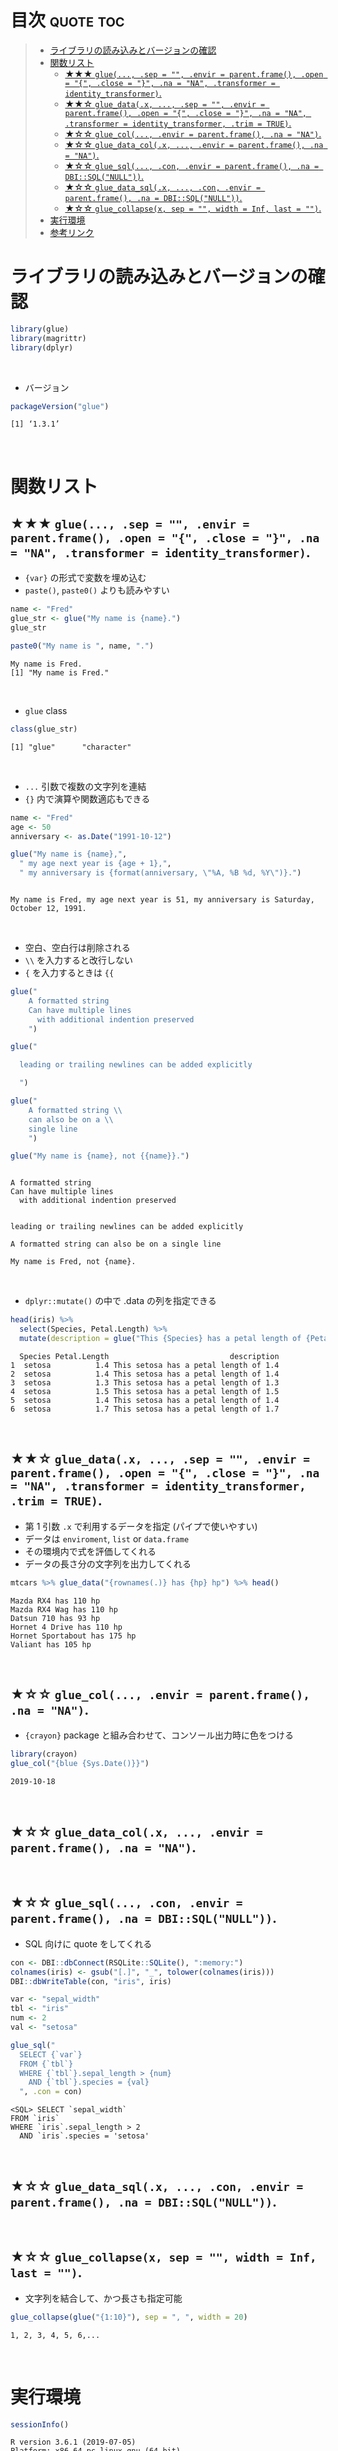 #+STARTUP: folded indent inlineimages latexpreview
#+PROPERTY: header-args:R :results output :colnames yes :session *R:glue*

* ~{glue}~: Glue strings to data in R                                :noexport:

~{glue}~ (グルー) は、R の文字列に変数を埋め込むためのパッケージ。 ~base::paste()~ の文字列連結よりも、より直感的に文字列を扱うことができる。
\\

* 目次                                                            :quote:toc:
#+BEGIN_QUOTE
- [[#ライブラリの読み込みとバージョンの確認][ライブラリの読み込みとバージョンの確認]]
- [[#関数リスト][関数リスト]]
  - [[#-glue-sep---envir--parentframe-open---close---na--na-transformer--identity_transformer][★★★ ~glue(..., .sep = "", .envir = parent.frame(), .open = "{", .close = "}", .na = "NA", .transformer = identity_transformer)~.]]
  - [[#-glue_datax--sep---envir--parentframe-open---close---na--na-transformer--identity_transformer-trim--true][★★☆ ~glue_data(.x, ..., .sep = "", .envir = parent.frame(), .open = "{", .close = "}", .na = "NA", .transformer = identity_transformer, .trim = TRUE)~.]]
  - [[#-glue_col-envir--parentframe-na--na][★☆☆ ~glue_col(..., .envir = parent.frame(), .na = "NA")~.]]
  - [[#-glue_data_colx--envir--parentframe-na--na][★☆☆ ~glue_data_col(.x, ..., .envir = parent.frame(), .na = "NA")~.]]
  - [[#-glue_sql-con-envir--parentframe-na--dbisqlnull][★☆☆ ~glue_sql(..., .con, .envir = parent.frame(), .na = DBI::SQL("NULL"))~.]]
  - [[#-glue_data_sqlx--con-envir--parentframe-na--dbisqlnull][★☆☆ ~glue_data_sql(.x, ..., .con, .envir = parent.frame(), .na = DBI::SQL("NULL"))~.]]
  - [[#-glue_collapsex-sep---width--inf-last--][★☆☆ ~glue_collapse(x, sep = "", width = Inf, last = "")~.]]
- [[#実行環境][実行環境]]
- [[#参考リンク][参考リンク]]
#+END_QUOTE

* ライブラリの読み込みとバージョンの確認

#+begin_src R :results silent
library(glue)
library(magrittr)
library(dplyr)
#+end_src
\\

- バージョン
#+begin_src R :exports both
packageVersion("glue")
#+end_src

#+RESULTS:
: [1] ‘1.3.1’
\\

* 関数リスト
** ★★★ ~glue(..., .sep = "", .envir = parent.frame(), .open = "{", .close = "}", .na = "NA", .transformer = identity_transformer)~.

- ~{var}~ の形式で変数を埋め込む
- ~paste()~, ~paste0()~ よりも読みやすい
#+begin_src R :exports both
name <- "Fred"
glue_str <- glue("My name is {name}.")
glue_str

paste0("My name is ", name, ".")
#+end_src

#+RESULTS:
: My name is Fred.
: [1] "My name is Fred."
\\

- ~glue~ class
#+begin_src R :exports both
class(glue_str)
#+end_src

#+RESULTS:
: [1] "glue"      "character"
\\

- ~...~ 引数で複数の文字列を連結
- ~{}~ 内で演算や関数適応もできる
#+begin_src R :exports both
name <- "Fred"
age <- 50
anniversary <- as.Date("1991-10-12")

glue("My name is {name},",
  " my age next year is {age + 1},",
  " my anniversary is {format(anniversary, \"%A, %B %d, %Y\")}.")
#+end_src

#+RESULTS:
: 
: My name is Fred, my age next year is 51, my anniversary is Saturday, October 12, 1991.
\\

- 空白、空白行は削除される
- ~\\~ を入力すると改行しない
- ~{~ を入力するときは ~{{~
#+begin_src R :exports both
glue("
    A formatted string
    Can have multiple lines
      with additional indention preserved
    ")

glue("

  leading or trailing newlines can be added explicitly

  ")

glue("
    A formatted string \\
    can also be on a \\
    single line
    ")
    
glue("My name is {name}, not {{name}}.")
#+end_src

#+RESULTS:
#+begin_example

A formatted string
Can have multiple lines
  with additional indention preserved


leading or trailing newlines can be added explicitly

A formatted string can also be on a single line

My name is Fred, not {name}.
#+end_example
\\

- ~dplyr::mutate()~ の中で .data の列を指定できる
#+begin_src R :exports both
head(iris) %>%
  select(Species, Petal.Length) %>%
  mutate(description = glue("This {Species} has a petal length of {Petal.Length}"))
#+end_src

#+RESULTS:
:   Species Petal.Length                           description
: 1  setosa          1.4 This setosa has a petal length of 1.4
: 2  setosa          1.4 This setosa has a petal length of 1.4
: 3  setosa          1.3 This setosa has a petal length of 1.3
: 4  setosa          1.5 This setosa has a petal length of 1.5
: 5  setosa          1.4 This setosa has a petal length of 1.4
: 6  setosa          1.7 This setosa has a petal length of 1.7
\\

** ★★☆ ~glue_data(.x, ..., .sep = "", .envir = parent.frame(), .open = "{", .close = "}", .na = "NA", .transformer = identity_transformer, .trim = TRUE)~.

- 第 1 引数 ~.x~ で利用するデータを指定 (パイプで使いやすい)
- データは ~enviroment~, ~list~ or ~data.frame~
- その環境内で式を評価してくれる
- データの長さ分の文字列を出力してくれる
#+begin_src R :exports both
mtcars %>% glue_data("{rownames(.)} has {hp} hp") %>% head()
#+end_src

#+RESULTS:
: Mazda RX4 has 110 hp
: Mazda RX4 Wag has 110 hp
: Datsun 710 has 93 hp
: Hornet 4 Drive has 110 hp
: Hornet Sportabout has 175 hp
: Valiant has 105 hp
\\

** ★☆☆ ~glue_col(..., .envir = parent.frame(), .na = "NA")~.

- ~{crayon}~ package と組み合わせて、コンソール出力時に色をつける
#+begin_src R :exports both
library(crayon)
glue_col("{blue {Sys.Date()}}")
#+end_src

#+RESULTS:
: 2019-10-18
\\

** ★☆☆ ~glue_data_col(.x, ..., .envir = parent.frame(), .na = "NA")~.
\\

** ★☆☆ ~glue_sql(..., .con, .envir = parent.frame(), .na = DBI::SQL("NULL"))~.

- SQL 向けに quote をしてくれる
#+begin_src R :exports both
con <- DBI::dbConnect(RSQLite::SQLite(), ":memory:")
colnames(iris) <- gsub("[.]", "_", tolower(colnames(iris)))
DBI::dbWriteTable(con, "iris", iris)

var <- "sepal_width"
tbl <- "iris"
num <- 2
val <- "setosa"

glue_sql("
  SELECT {`var`}
  FROM {`tbl`}
  WHERE {`tbl`}.sepal_length > {num}
    AND {`tbl`}.species = {val}
  ", .con = con)
#+end_src

#+RESULTS:
: <SQL> SELECT `sepal_width`
: FROM `iris`
: WHERE `iris`.sepal_length > 2
:   AND `iris`.species = 'setosa'
\\

** ★☆☆ ~glue_data_sql(.x, ..., .con, .envir = parent.frame(), .na = DBI::SQL("NULL"))~.
\\

** ★☆☆ ~glue_collapse(x, sep = "", width = Inf, last = "")~.

- 文字列を結合して、かつ長さも指定可能
#+begin_src R :exports both
glue_collapse(glue("{1:10}"), sep = ", ", width = 20)
#+end_src

#+RESULTS:
: 1, 2, 3, 4, 5, 6,...
\\

* 実行環境

#+begin_src R :results output :exports both
sessionInfo()
#+end_src

#+RESULTS:
#+begin_example
R version 3.6.1 (2019-07-05)
Platform: x86_64-pc-linux-gnu (64-bit)
Running under: Ubuntu 18.04.3 LTS

Matrix products: default
BLAS:   /usr/lib/x86_64-linux-gnu/blas/libblas.so.3.7.1
LAPACK: /usr/lib/x86_64-linux-gnu/lapack/liblapack.so.3.7.1

locale:
 [1] LC_CTYPE=en_US.UTF-8       LC_NUMERIC=C              
 [3] LC_TIME=en_US.UTF-8        LC_COLLATE=en_US.UTF-8    
 [5] LC_MONETARY=en_US.UTF-8    LC_MESSAGES=en_US.UTF-8   
 [7] LC_PAPER=en_US.UTF-8       LC_NAME=C                 
 [9] LC_ADDRESS=C               LC_TELEPHONE=C            
[11] LC_MEASUREMENT=en_US.UTF-8 LC_IDENTIFICATION=C       

attached base packages:
[1] stats     graphics  grDevices utils     datasets  methods   base     

other attached packages:
[1] dplyr_0.8.3  magrittr_1.5 crayon_1.3.4 glue_1.3.1  

loaded via a namespace (and not attached):
 [1] Rcpp_1.0.2       tidyselect_0.2.5 bit_1.1-14       R6_2.4.0        
 [5] rlang_0.4.0      fansi_0.4.0      blob_1.2.0       tools_3.6.1     
 [9] pacman_0.5.1     utf8_1.1.4       cli_1.1.0        DBI_1.0.0       
[13] bit64_0.9-7      digest_0.6.21    assertthat_0.2.1 tibble_2.1.3    
[17] purrr_0.3.2      vctrs_0.2.0      zeallot_0.1.0    memoise_1.1.0   
[21] RSQLite_2.1.2    compiler_3.6.1   pillar_1.4.2     backports_1.1.5 
[25] pkgconfig_2.0.3
#+end_example
\\

* 参考リンク

- [[https://tidyr.tidyverse.org/][公式サイト]]
- [[https://cran.r-project.org/web/packages/glue/index.html][CRAN]]
- [[https://cran.r-project.org/web/packages/glue/glue.pdf][Reference Manual]]
- [[https://github.com/tidyverse/glue][Github Repo]]
- Vignette
  - [[https://cran.r-project.org/web/packages/glue/vignettes/speed.html][Speed of glue]]
  - [[https://cran.r-project.org/web/packages/glue/vignettes/transformers.html][Transformers]]
- Blog
  - [[https://qiita.com/kosshi/items/fb8b745975ca6fd2515c][【R】文字列結合・挿入に便利なパッケージglueを、クエリ作成を題材に紹介する。@Qiita]]

